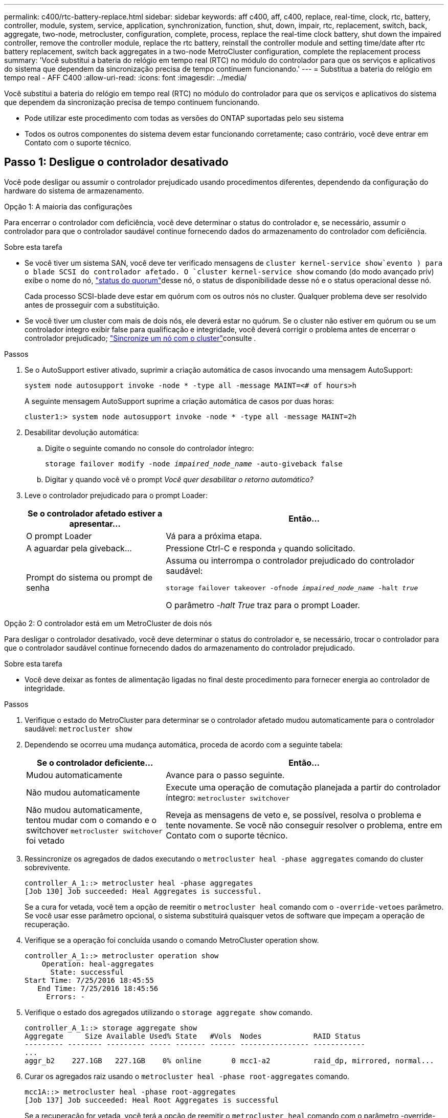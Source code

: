 ---
permalink: c400/rtc-battery-replace.html 
sidebar: sidebar 
keywords: aff c400, aff, c400, replace, real-time, clock, rtc, battery, controller, module, system, service, application, synchronization, function, shut, down, impair, rtc, replacement, switch, back, aggregate, two-node, metrocluster, configuration, complete, process, replace the real-time clock battery, shut down the impaired controller, remove the controller module, replace the rtc battery, reinstall the controller module and setting time/date after rtc battery replacement, switch back aggregates in a two-node MetroCluster configuration, complete the replacement process 
summary: 'Você substitui a bateria do relógio em tempo real (RTC) no módulo do controlador para que os serviços e aplicativos do sistema que dependem da sincronização precisa de tempo continuem funcionando.' 
---
= Substitua a bateria do relógio em tempo real - AFF C400
:allow-uri-read: 
:icons: font
:imagesdir: ../media/


[role="lead"]
Você substitui a bateria do relógio em tempo real (RTC) no módulo do controlador para que os serviços e aplicativos do sistema que dependem da sincronização precisa de tempo continuem funcionando.

* Pode utilizar este procedimento com todas as versões do ONTAP suportadas pelo seu sistema
* Todos os outros componentes do sistema devem estar funcionando corretamente; caso contrário, você deve entrar em Contato com o suporte técnico.




== Passo 1: Desligue o controlador desativado

Você pode desligar ou assumir o controlador prejudicado usando procedimentos diferentes, dependendo da configuração do hardware do sistema de armazenamento.

[role="tabbed-block"]
====
.Opção 1: A maioria das configurações
--
Para encerrar o controlador com deficiência, você deve determinar o status do controlador e, se necessário, assumir o controlador para que o controlador saudável continue fornecendo dados do armazenamento do controlador com deficiência.

.Sobre esta tarefa
* Se você tiver um sistema SAN, você deve ter verificado mensagens de  `cluster kernel-service show`evento ) para o blade SCSI do controlador afetado. O `cluster kernel-service show` comando (do modo avançado priv) exibe o nome do nó, link:https://docs.netapp.com/us-en/ontap/system-admin/display-nodes-cluster-task.html["status do quorum"]desse nó, o status de disponibilidade desse nó e o status operacional desse nó.
+
Cada processo SCSI-blade deve estar em quórum com os outros nós no cluster. Qualquer problema deve ser resolvido antes de prosseguir com a substituição.

* Se você tiver um cluster com mais de dois nós, ele deverá estar no quórum. Se o cluster não estiver em quórum ou se um controlador íntegro exibir false para qualificação e integridade, você deverá corrigir o problema antes de encerrar o controlador prejudicado; link:https://docs.netapp.com/us-en/ontap/system-admin/synchronize-node-cluster-task.html?q=Quorum["Sincronize um nó com o cluster"^]consulte .


.Passos
. Se o AutoSupport estiver ativado, suprimir a criação automática de casos invocando uma mensagem AutoSupport:
+
`system node autosupport invoke -node * -type all -message MAINT=<# of hours>h`

+
A seguinte mensagem AutoSupport suprime a criação automática de casos por duas horas:

+
`cluster1:> system node autosupport invoke -node * -type all -message MAINT=2h`

. Desabilitar devolução automática:
+
.. Digite o seguinte comando no console do controlador íntegro:
+
`storage failover modify -node _impaired_node_name_ -auto-giveback false`

.. Digitar `y` quando você vê o prompt _Você quer desabilitar o retorno automático?_


. Leve o controlador prejudicado para o prompt Loader:
+
[cols="1,2"]
|===
| Se o controlador afetado estiver a apresentar... | Então... 


 a| 
O prompt Loader
 a| 
Vá para a próxima etapa.



 a| 
A aguardar pela giveback...
 a| 
Pressione Ctrl-C e responda `y` quando solicitado.



 a| 
Prompt do sistema ou prompt de senha
 a| 
Assuma ou interrompa o controlador prejudicado do controlador saudável:

`storage failover takeover -ofnode _impaired_node_name_ -halt _true_`

O parâmetro _-halt True_ traz para o prompt Loader.

|===


--
.Opção 2: O controlador está em um MetroCluster de dois nós
--
Para desligar o controlador desativado, você deve determinar o status do controlador e, se necessário, trocar o controlador para que o controlador saudável continue fornecendo dados do armazenamento do controlador prejudicado.

.Sobre esta tarefa
* Você deve deixar as fontes de alimentação ligadas no final deste procedimento para fornecer energia ao controlador de integridade.


.Passos
. Verifique o estado do MetroCluster para determinar se o controlador afetado mudou automaticamente para o controlador saudável: `metrocluster show`
. Dependendo se ocorreu uma mudança automática, proceda de acordo com a seguinte tabela:
+
[cols="1,2"]
|===
| Se o controlador deficiente... | Então... 


 a| 
Mudou automaticamente
 a| 
Avance para o passo seguinte.



 a| 
Não mudou automaticamente
 a| 
Execute uma operação de comutação planejada a partir do controlador íntegro: `metrocluster switchover`



 a| 
Não mudou automaticamente, tentou mudar com o comando e o switchover `metrocluster switchover` foi vetado
 a| 
Reveja as mensagens de veto e, se possível, resolva o problema e tente novamente. Se você não conseguir resolver o problema, entre em Contato com o suporte técnico.

|===
. Ressincronize os agregados de dados executando o `metrocluster heal -phase aggregates` comando do cluster sobrevivente.
+
[listing]
----
controller_A_1::> metrocluster heal -phase aggregates
[Job 130] Job succeeded: Heal Aggregates is successful.
----
+
Se a cura for vetada, você tem a opção de reemitir o `metrocluster heal` comando com o `-override-vetoes` parâmetro. Se você usar esse parâmetro opcional, o sistema substituirá quaisquer vetos de software que impeçam a operação de recuperação.

. Verifique se a operação foi concluída usando o comando MetroCluster operation show.
+
[listing]
----
controller_A_1::> metrocluster operation show
    Operation: heal-aggregates
      State: successful
Start Time: 7/25/2016 18:45:55
   End Time: 7/25/2016 18:45:56
     Errors: -
----
. Verifique o estado dos agregados utilizando o `storage aggregate show` comando.
+
[listing]
----
controller_A_1::> storage aggregate show
Aggregate     Size Available Used% State   #Vols  Nodes            RAID Status
--------- -------- --------- ----- ------- ------ ---------------- ------------
...
aggr_b2    227.1GB   227.1GB    0% online       0 mcc1-a2          raid_dp, mirrored, normal...
----
. Curar os agregados raiz usando o `metrocluster heal -phase root-aggregates` comando.
+
[listing]
----
mcc1A::> metrocluster heal -phase root-aggregates
[Job 137] Job succeeded: Heal Root Aggregates is successful
----
+
Se a recuperação for vetada, você terá a opção de reemitir o `metrocluster heal` comando com o parâmetro -override-vetos. Se você usar esse parâmetro opcional, o sistema substituirá quaisquer vetos de software que impeçam a operação de recuperação.

. Verifique se a operação heal está concluída usando o `metrocluster operation show` comando no cluster de destino:
+
[listing]
----

mcc1A::> metrocluster operation show
  Operation: heal-root-aggregates
      State: successful
 Start Time: 7/29/2016 20:54:41
   End Time: 7/29/2016 20:54:42
     Errors: -
----
. No módulo do controlador desativado, desligue as fontes de alimentação.


--
====


== Passo 2: Remova o módulo do controlador

Para aceder aos componentes no interior do módulo do controlador, tem de remover o módulo do controlador do chassis.

. Se você ainda não está aterrado, aterre-se adequadamente.
. Solte os fixadores do cabo de alimentação e, em seguida, desconete os cabos das fontes de alimentação.
. Solte o gancho e a alça de loop que prendem os cabos ao dispositivo de gerenciamento de cabos e, em seguida, desconete os cabos do sistema e os SFPs (se necessário) do módulo do controlador, mantendo o controle de onde os cabos estavam conetados.
+
Deixe os cabos no dispositivo de gerenciamento de cabos para que, ao reinstalar o dispositivo de gerenciamento de cabos, os cabos sejam organizados.

. Retire o dispositivo de gestão de cabos do módulo do controlador e coloque-o de lado.
. Prima ambos os trincos de bloqueio para baixo e, em seguida, rode ambos os trincos para baixo ao mesmo tempo.
+
O módulo do controlador desloca-se ligeiramente para fora do chassis.

+
image::../media/drw_c400_remove_controller_IEOPS-1216.svg[Remova o módulo do controlador]

+
[cols="10,90"]
|===


 a| 
image:../media/icon_round_1.png["Legenda número 1"]
 a| 
Trincos de bloqueio



 a| 
image:../media/icon_round_2.png["Legenda número 2"]
 a| 
O controlador se move ligeiramente para fora do chassi

|===
. Faça deslizar o módulo do controlador para fora do chassis.
+
Certifique-se de que suporta a parte inferior do módulo do controlador enquanto o desliza para fora do chassis.

. Coloque o módulo do controlador numa superfície estável e plana.




== Passo 3: Substitua a bateria RTC

É necessário localizar a bateria RTC dentro do módulo do controlador e, em seguida, seguir a sequência específica de passos. Consulte o mapa da FRU no interior do módulo do controlador para obter a localização da bateria do RTC.

Você pode usar a animação, ilustração ou as etapas escritas a seguir para substituir a bateria do RTC.

.Animação - substitua a bateria do RTC
video::12ea4bc1-75e2-43e7-be91-b0310000fd34[panopto]
image::../media/drw_c400_rtc_batt_IEOPS-1239.svg[Retire a bateria do RTC]

[cols="10,90"]
|===


 a| 
image:../media/icon_round_1.png["Legenda número 1"]
 a| 
Riser intermédio



 a| 
image:../media/icon_round_2.png["Legenda número 2"]
 a| 
Retire a bateria do RTC



 a| 
image:../media/icon_round_3.png["Legenda número 3"]
 a| 
Bateria do banco RTC

|===
. Se você ainda não está aterrado, aterre-se adequadamente.
. Abrir a conduta de ar:
+
.. Pressione as patilhas de bloqueio nas laterais da conduta de ar para dentro, em direção ao centro do módulo do controlador.
.. Faça deslizar a conduta de ar em direção à parte de trás do módulo do controlador e, em seguida, rode-a para cima até à posição completamente aberta.


. Localize, retire e, em seguida, substitua a bateria RTC:
+
.. Utilizando o mapa da FRU, localize a bateria do RTC no módulo do controlador.
.. Empurre cuidadosamente a bateria para fora do suporte, rode-a para fora do suporte e, em seguida, levante-a para fora do suporte.
+

NOTE: Observe a polaridade da bateria ao removê-la do suporte. A bateria está marcada com um sinal de mais e deve ser posicionada corretamente no suporte. Um sinal de mais perto do suporte indica-lhe como a bateria deve ser posicionada.

.. Retire a bateria de substituição do saco de transporte antiestático.
.. Observe a polaridade da bateria RTC e, em seguida, insira-a no suporte inclinando a bateria em ângulo e empurrando-a para baixo.


. Inspecione visualmente a bateria para se certificar de que está completamente instalada no suporte e de que a polaridade está correta.
. Feche a conduta de ar.




== Etapa 4: Reinstale o módulo do controlador e ajuste a hora/data após a substituição da bateria do RTC

Depois de substituir um componente no módulo do controlador, tem de reinstalar o módulo do controlador no chassis do sistema, repor a hora e a data no controlador e, em seguida, iniciá-lo.

. Se ainda não o tiver feito, feche a tampa da conduta de ar ou do módulo do controlador.
. Alinhe a extremidade do módulo do controlador com a abertura no chassis e, em seguida, empurre cuidadosamente o módulo do controlador até meio do sistema.
+
Não introduza completamente o módulo do controlador no chassis até ser instruído a fazê-lo.

. Recable o sistema, conforme necessário.
+
Se você removeu os conversores de Mídia (QSFPs ou SFPs), lembre-se de reinstalá-los se você estiver usando cabos de fibra ótica.

. Se as fontes de alimentação estiverem desconetadas, conete-as novamente e reinstale os retentores do cabo de alimentação.
. Conclua a instalação do módulo do controlador:
+
.. Utilizando os trincos de bloqueio, empurre firmemente o módulo do controlador para dentro do chassis até que este se encontre com o plano médio e esteja totalmente assente.
+
Os trincos de bloqueio sobem quando o módulo do controlador está totalmente assente.

+

NOTE: Não utilize força excessiva ao deslizar o módulo do controlador para dentro do chassis para evitar danificar os conetores.

+
O módulo do controlador começa a arrancar assim que estiver totalmente assente no chassis. Esteja preparado para interromper o processo de inicialização.

.. Assente totalmente o módulo do controlador no chassis, rodando os trincos de bloqueio para cima, inclinando-os para que estes limpem os pinos de bloqueio, empurre cuidadosamente o controlador totalmente para dentro e, em seguida, baixe os trincos de bloqueio para a posição de bloqueio.
.. Se ainda não o tiver feito, reinstale o dispositivo de gerenciamento de cabos.
.. Interrompa o processo normal de inicialização e inicialize no Loader pressionando `Ctrl-C`.
+

NOTE: Se o sistema parar no menu de inicialização, selecione a opção para inicializar NO Loader.



. Redefina a hora e a data no controlador:
+
.. Verifique a data e a hora no controlador saudável com o `show date` comando.
.. No prompt Loader no controlador de destino, verifique a hora e a data.
.. Se necessário, modifique a data com o `set date mm/dd/yyyy` comando.
.. Se necessário, defina a hora, em GMT, usando o `set time hh:mm:ss` comando.
.. Confirme a data e a hora no controlador de destino.


. No prompt Loader, digite `bye` para reinicializar as placas PCIe e outros componentes e deixar a controladora reiniciar.
. Volte a colocar o controlador em funcionamento normal, devolvendo o respetivo armazenamento: `storage failover giveback -ofnode _impaired_node_name_`
. Se a giveback automática foi desativada, reative-a: `storage failover modify -node local -auto-giveback true`




== Etapa 5: Alterne agregados de volta em uma configuração de MetroCluster de dois nós

Esta tarefa só se aplica a configurações de MetroCluster de dois nós.

.Passos
. Verifique se todos os nós estão no `enabled` estado: `metrocluster node show`
+
[listing]
----
cluster_B::>  metrocluster node show

DR                           Configuration  DR
Group Cluster Node           State          Mirroring Mode
----- ------- -------------- -------------- --------- --------------------
1     cluster_A
              controller_A_1 configured     enabled   heal roots completed
      cluster_B
              controller_B_1 configured     enabled   waiting for switchback recovery
2 entries were displayed.
----
. Verifique se a ressincronização está concluída em todos os SVMs: `metrocluster vserver show`
. Verifique se todas as migrações automáticas de LIF que estão sendo executadas pelas operações de recuperação foram concluídas com sucesso: `metrocluster check lif show`
. Execute o switchback usando o `metrocluster switchback` comando de qualquer nó no cluster sobrevivente.
. Verifique se a operação de comutação foi concluída: `metrocluster show`
+
A operação de switchback ainda está em execução quando um cluster está no `waiting-for-switchback` estado:

+
[listing]
----
cluster_B::> metrocluster show
Cluster              Configuration State    Mode
--------------------	------------------- 	---------
 Local: cluster_B configured       	switchover
Remote: cluster_A configured       	waiting-for-switchback
----
+
A operação de switchback é concluída quando os clusters estão no `normal` estado.:

+
[listing]
----
cluster_B::> metrocluster show
Cluster              Configuration State    Mode
--------------------	------------------- 	---------
 Local: cluster_B configured      		normal
Remote: cluster_A configured      		normal
----
+
Se um switchback estiver demorando muito tempo para terminar, você pode verificar o status das linhas de base em andamento usando o `metrocluster config-replication resync-status show` comando.

. Restabelecer qualquer configuração SnapMirror ou SnapVault.




== Passo 6: Devolva a peça com falha ao NetApp

Devolva a peça com falha ao NetApp, conforme descrito nas instruções de RMA fornecidas com o kit. Consulte a https://mysupport.netapp.com/site/info/rma["Devolução de peças e substituições"] página para obter mais informações.
